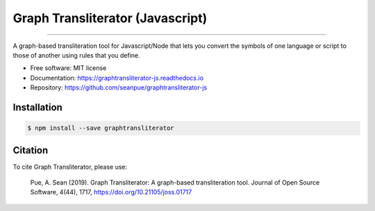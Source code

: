 
=================================
Graph Transliterator (Javascript)
=================================

.. image:: https://badge.fury.io/js/graphtransliterator.svg
   :target: https://badge.fury.io/js/graphtransliterator.svg
   :alt: NPM version

.. image:: https://travis-ci.com/seanpue/graphtransliterator-js.svg?branch=master
   :target: https://travis-ci.com/seanpue/graphtransliterator-js.svg?branch=master
   :alt: Build Status

.. image:: https://david-dm.org/seanpue/graphtransliterator-js.svg?theme=shields.io
   :target: https://david-dm.org/seanpue/graphtransliterator-js.svg?theme=shields.io
   :alt: Dependency Status

.. image:: https://coveralls.io/repos/seanpue/graphtransliterator-js/badge.svg
   :target: https://coveralls.io/repos/seanpue/graphtransliterator-js/badge.svg
   :alt: Coverage percentage

========================================================================================================================================================================================================================================================================================================================================================================================================================================================================================================================================================================================================================================================================================================================================================================================================================================================================================================================================================================================================================

A graph-based transliteration tool for Javascript/Node that lets you convert the symbols of one
language or script to those of another using rules that you define.


* Free software: MIT license
* Documentation: https://graphtransliterator-js.readthedocs.io
* Repository: https://github.com/seanpue/graphtransliterator-js

Installation
------------

.. code-block::

   $ npm install --save graphtransliterator

Citation
--------

To cite Graph Transliterator, please use:

    Pue, A. Sean (2019). Graph Transliterator: A graph-based transliteration tool.
    Journal of Open Source Software, 4(44), 1717, https://doi.org/10.21105/joss.01717
